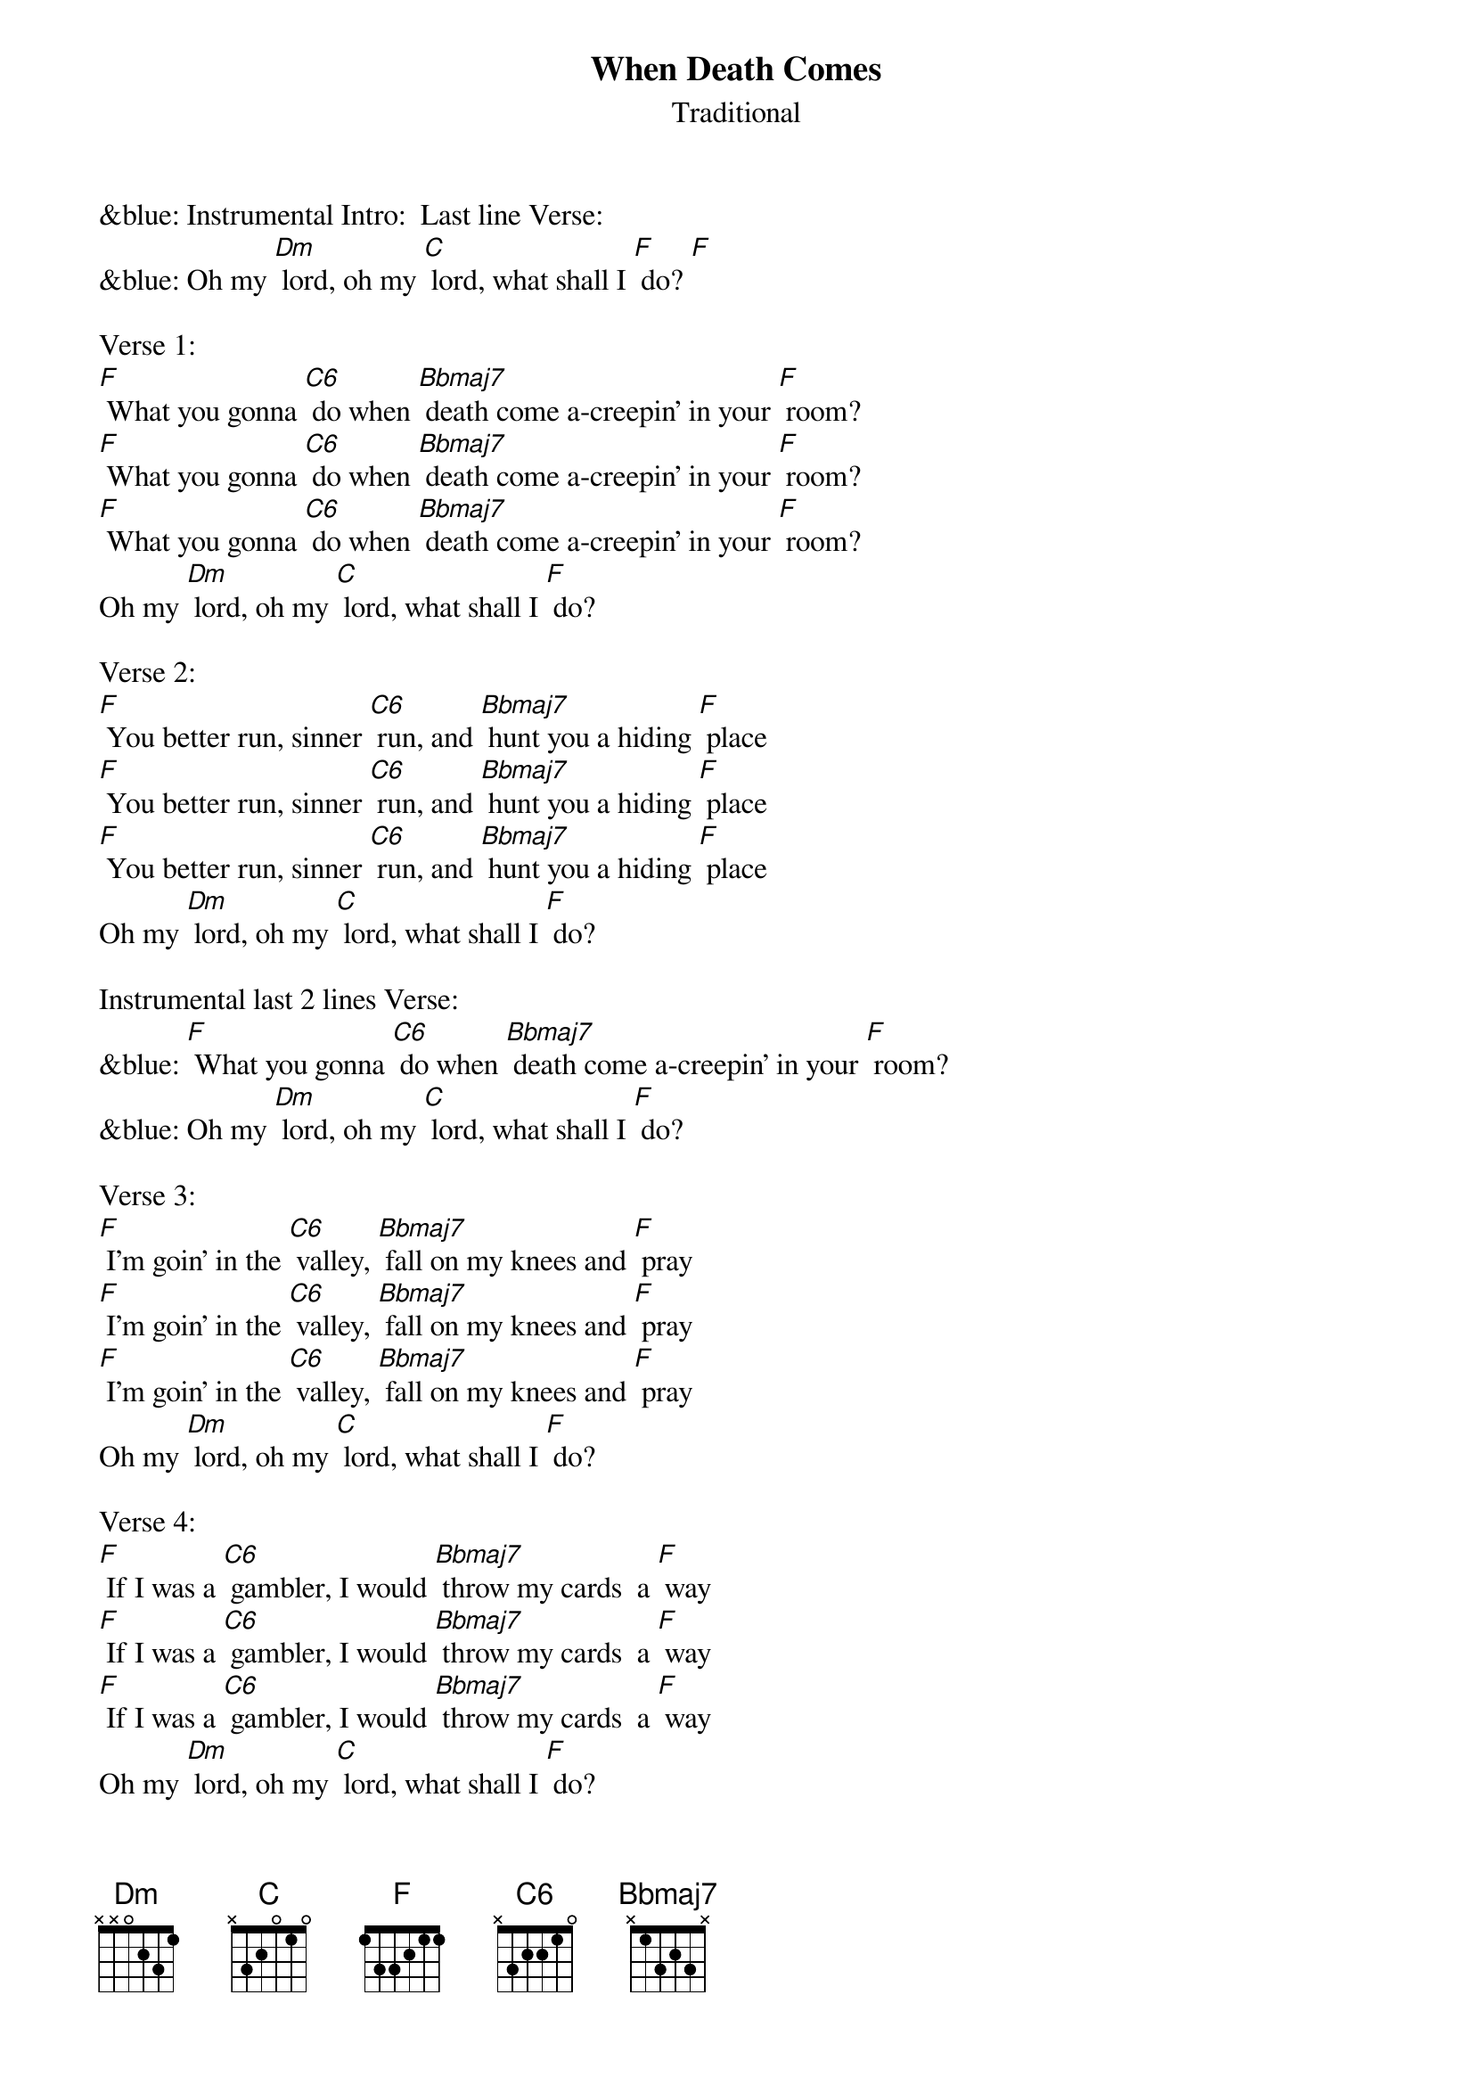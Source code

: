 {t: When Death Comes}
{st: Traditional}

&blue: Instrumental Intro:  Last line Verse:
&blue: Oh my [Dm] lord, oh my [C] lord, what shall I [F] do? [F]

Verse 1:
[F] What you gonna [C6] do when [Bbmaj7] death come a-creepin' in your [F] room?
[F] What you gonna [C6] do when [Bbmaj7] death come a-creepin' in your [F] room?
[F] What you gonna [C6] do when [Bbmaj7] death come a-creepin' in your [F] room?
Oh my [Dm] lord, oh my [C] lord, what shall I [F] do?

Verse 2:
[F] You better run, sinner [C6] run, and [Bbmaj7] hunt you a hiding [F] place
[F] You better run, sinner [C6] run, and [Bbmaj7] hunt you a hiding [F] place
[F] You better run, sinner [C6] run, and [Bbmaj7] hunt you a hiding [F] place
Oh my [Dm] lord, oh my [C] lord, what shall I [F] do?
 
Instrumental last 2 lines Verse:
&blue: [F] What you gonna [C6] do when [Bbmaj7] death come a-creepin' in your [F] room?
&blue: Oh my [Dm] lord, oh my [C] lord, what shall I [F] do?

Verse 3:
[F] I'm goin' in the [C6] valley, [Bbmaj7] fall on my knees and [F] pray
[F] I'm goin' in the [C6] valley, [Bbmaj7] fall on my knees and [F] pray
[F] I'm goin' in the [C6] valley, [Bbmaj7] fall on my knees and [F] pray
Oh my [Dm] lord, oh my [C] lord, what shall I [F] do?

Verse 4:
[F] If I was a [C6] gambler, I would [Bbmaj7] throw my cards  a [F] way
[F] If I was a [C6] gambler, I would [Bbmaj7] throw my cards  a [F] way
[F] If I was a [C6] gambler, I would [Bbmaj7] throw my cards  a [F] way
Oh my [Dm] lord, oh my [C] lord, what shall I [F] do?

Instrumental last 2 lines Verse:
&blue: [F] What you gonna [C6] do when [Bbmaj7] death come a-creepin' in your [F] room?
&blue: Oh my [Dm] lord, oh my [C] lord, what shall I [F] do?

Verse 5:
[F] God, won't you [C6] tell me if I  [Bbmaj7] must be born a [F] gain?
[F] God, won't you [C6] tell me if I  [Bbmaj7] must be born a [F] gain?
[F] God, won't you [C6] tell me if I  [Bbmaj7] must be born a [F] gain?
Oh my [Dm] lord, oh my [C] lord, what shall I [F] do?

Repeat Verse 1:
[F] What you gonna [C6] do when [Bbmaj7] death come a-creepin' in your [F] room?
[F] What you gonna [C6] do when [Bbmaj7] death come a-creepin' in your [F] room?
[F] What you gonna [C6] do when [Bbmaj7] death come a-creepin' in your [F] room?
Oh my [Dm] lord, oh my [C] lord, what shall I [F] do?

Instrumental Outro:  Last line Verse:
&blue: Oh my [Dm] lord, oh my [C] lord, what shall I [F] do? [F]
